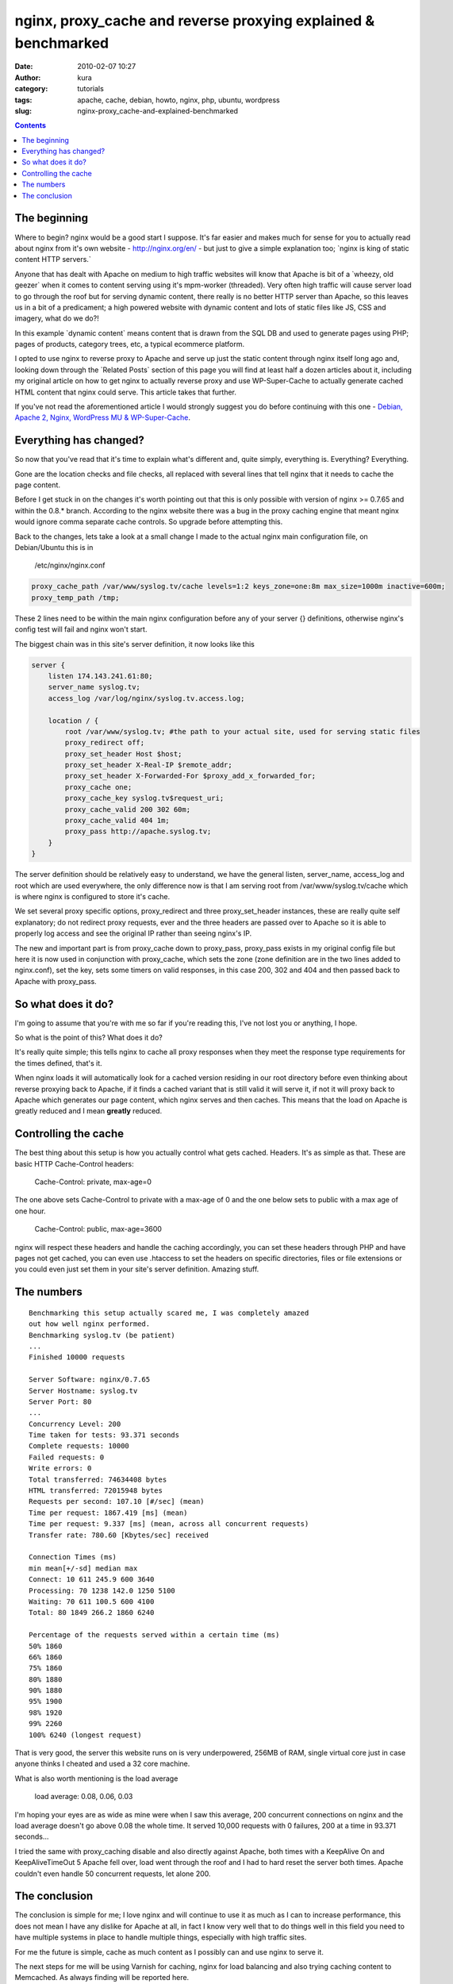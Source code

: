 nginx, proxy_cache and reverse proxying explained & benchmarked
###############################################################
:date: 2010-02-07 10:27
:author: kura
:category: tutorials
:tags: apache, cache, debian, howto, nginx, php, ubuntu, wordpress
:slug: nginx-proxy_cache-and-explained-benchmarked

.. contents::

The beginning
-------------

Where to begin? nginx would be a good start I suppose. It's far easier
and makes much for sense for you to actually read about nginx from it's
own website - `http://nginx.org/en/`_ - but just to give a simple
explanation too; \`nginx is king of static content HTTP servers.\`

.. _`http://nginx.org/en/`: http://nginx.org/en/

Anyone that has dealt with Apache on medium to high traffic websites
will know that Apache is bit of a \`wheezy, old geezer\` when it comes
to content serving using it's mpm-worker (threaded). Very often high
traffic will cause server load to go through the roof but for serving
dynamic content, there really is no better HTTP server than Apache, so
this leaves us in a bit of a predicament; a high powered website with
dynamic content and lots of static files like JS, CSS and imagery, what
do we do?!

In this example \`dynamic content\` means content that is drawn from the
SQL DB and used to generate pages using PHP; pages of products, category
trees, etc, a typical ecommerce platform.

I opted to use nginx to reverse proxy to Apache and serve up just the
static content through nginx itself long ago and, looking down through
the \`Related Posts\` section of this page you will find at least half a
dozen articles about it, including my original article on how to get
nginx to actually reverse proxy and use WP-Super-Cache to actually
generate cached HTML content that nginx could serve. This article takes
that further.

If you've not read the aforementioned article I would strongly suggest
you do before continuing with this one - `Debian, Apache 2, Nginx, WordPress MU & WP-Super-Cache`_.

.. _Debian, Apache 2, Nginx, WordPress MU & WP-Super-Cache: http://syslog.tv/2010/01/11/debian-apache-2-nginx-wordpress-mu/

Everything has changed?
-----------------------

So now that you've read that it's time to explain what's different and,
quite simply, everything is. Everything? Everything.

Gone are the location checks and file checks, all replaced with several
lines that tell nginx that it needs to cache the page content.

Before I get stuck in on the changes it's worth pointing out that this
is only possible with version of nginx >= 0.7.65 and within the 0.8.*
branch. According to the nginx website there was a bug in the proxy
caching engine that meant nginx would ignore comma separate cache
controls. So upgrade before attempting this.

Back to the changes, lets take a look at a small change I made to the
actual nginx main configuration file, on Debian/Ubuntu this is in

    /etc/nginx/nginx.conf

.. code:: nginx

    proxy_cache_path /var/www/syslog.tv/cache levels=1:2 keys_zone=one:8m max_size=1000m inactive=600m;
    proxy_temp_path /tmp;

These 2 lines need to be within the main nginx configuration before any
of your server {} definitions, otherwise nginx's config test will fail
and nginx won't start.

The biggest chain was in this site's server definition, it now looks
like this

.. code:: nginx

    server {
        listen 174.143.241.61:80;
        server_name syslog.tv;
        access_log /var/log/nginx/syslog.tv.access.log;

        location / {
            root /var/www/syslog.tv; #the path to your actual site, used for serving static files
            proxy_redirect off;
            proxy_set_header Host $host;
            proxy_set_header X-Real-IP $remote_addr;
            proxy_set_header X-Forwarded-For $proxy_add_x_forwarded_for;
            proxy_cache one;
            proxy_cache_key syslog.tv$request_uri;
            proxy_cache_valid 200 302 60m;
            proxy_cache_valid 404 1m;
            proxy_pass http://apache.syslog.tv;
        }
    }

The server definition should be relatively easy to understand, we have
the general listen, server_name, access_log and root which are used
everywhere, the only difference now is that I am serving root from
/var/www/syslog.tv/cache which is where nginx is configured to store
it's cache.

We set several proxy specific options, proxy_redirect and three
proxy_set_header instances, these are really quite self explanatory;
do not redirect proxy requests, ever and the three headers are passed
over to Apache so it is able to properly log access and see the original
IP rather than seeing nginx's IP.

The new and important part is from proxy_cache down to proxy_pass,
proxy_pass exists in my original config file but here it is now used in
conjunction with proxy_cache, which sets the zone (zone definition are
in the two lines added to nginx.conf), set the key, sets some timers on
valid responses, in this case 200, 302 and 404 and then passed back to
Apache with proxy_pass.

So what does it do?
-------------------

I'm going to assume that you're with me so far if you're reading this,
I've not lost you or anything, I hope.

So what is the point of this? What does it do?

It's really quite simple; this tells nginx to cache all proxy responses
when they meet the response type requirements for the times defined,
that's it.

When nginx loads it will automatically look for a cached version
residing in our root directory before even thinking about reverse
proxying back to Apache, if it finds a cached variant that is still
valid it will serve it, if not it will proxy back to Apache which
generates our page content, which nginx serves and then caches. This
means that the load on Apache is greatly reduced and I mean **greatly**
reduced.

Controlling the cache
---------------------

The best thing about this setup is how you actually control what gets
cached. Headers. It's as simple as that.
These are basic HTTP Cache-Control headers:

    Cache-Control: private, max-age=0

The one above sets Cache-Control to private with a max-age of 0 and the
one below sets to public with a max age of one hour.

    Cache-Control: public, max-age=3600

nginx will respect these headers and handle the caching accordingly, you
can set these headers through PHP and have pages not get cached, you can
even use .htaccess to set the headers on specific directories, files or
file extensions or you could even just set them in your site's server
definition. Amazing stuff.

The numbers
-----------

::

    Benchmarking this setup actually scared me, I was completely amazed
    out how well nginx performed.
    Benchmarking syslog.tv (be patient)
    ...
    Finished 10000 requests

    Server Software: nginx/0.7.65
    Server Hostname: syslog.tv
    Server Port: 80
    ...
    Concurrency Level: 200
    Time taken for tests: 93.371 seconds
    Complete requests: 10000
    Failed requests: 0
    Write errors: 0
    Total transferred: 74634408 bytes
    HTML transferred: 72015948 bytes
    Requests per second: 107.10 [#/sec] (mean)
    Time per request: 1867.419 [ms] (mean)
    Time per request: 9.337 [ms] (mean, across all concurrent requests)
    Transfer rate: 780.60 [Kbytes/sec] received

    Connection Times (ms)
    min mean[+/-sd] median max
    Connect: 10 611 245.9 600 3640
    Processing: 70 1238 142.0 1250 5100
    Waiting: 70 611 100.5 600 4100
    Total: 80 1849 266.2 1860 6240

    Percentage of the requests served within a certain time (ms)
    50% 1860
    66% 1860
    75% 1860
    80% 1880
    90% 1880
    95% 1900
    98% 1920
    99% 2260
    100% 6240 (longest request)

That is very good, the server this website runs on is very underpowered,
256MB of RAM, single virtual core just in case anyone thinks I cheated
and used a 32 core machine.

What is also worth mentioning is the load average

    load average: 0.08, 0.06, 0.03

I'm hoping your eyes are as wide as mine were when I saw this average,
200 concurrent connections on nginx and the load average doesn't go
above 0.08 the whole time. It served 10,000 requests with 0 failures,
200 at a time in 93.371 seconds...

I tried the same with proxy_caching disable and also directly against
Apache, both times with a KeepAlive On and KeepAliveTimeOut 5 Apache
fell over, load went through the roof and I had to hard reset the server
both times. Apache couldn't even handle 50 concurrent requests, let
alone 200.

The conclusion
--------------

The conclusion is simple for me; I love nginx and will continue to use
it as much as I can to increase performance, this does not mean I have
any dislike for Apache at all, in fact I know very well that to do
things well in this field you need to have multiple systems in place to
handle multiple things, especially with high traffic sites.

For me the future is simple, cache as much content as I possibly can and
use nginx to serve it.

The next steps for me will be using Varnish for caching, nginx for load
balancing and also trying caching content to Memcached. As always
finding will be reported here.
